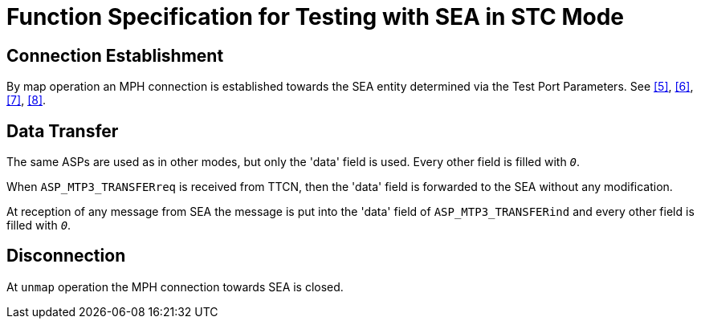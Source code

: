 = Function Specification for Testing with SEA in STC Mode

== Connection Establishment

By map operation an MPH connection is established towards the SEA entity determined via the Test Port Parameters. See <<8_references.adoc#_5, [5]>>, <<8_references.adoc#_6, [6]>>, <<8_references.adoc#_7, [7]>>, <<8_references.adoc#_8, [8]>>.

== Data Transfer

The same ASPs are used as in other modes, but only the 'data' field is used. Every other field is filled with `_0_`.

When `ASP_MTP3_TRANSFERreq` is received from TTCN, then the 'data' field is forwarded to the SEA without any modification.

At reception of any message from SEA the message is put into the 'data' field of `ASP_MTP3_TRANSFERind` and every other field is filled with `_0_`.

== Disconnection

At `unmap` operation the MPH connection towards SEA is closed.

